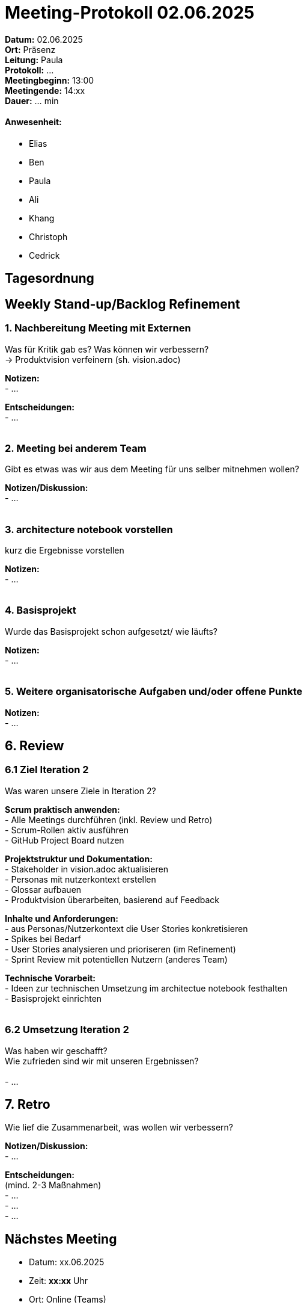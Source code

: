 = Meeting-Protokoll 02.06.2025

*Datum:* 02.06.2025 +
*Ort:* Präsenz  +
*Leitung:* Paula +
*Protokoll:* ... +
*Meetingbeginn:* 13:00 +
*Meetingende:* 14:xx +
*Dauer:* ... min 

==== Anwesenheit: 
- Elias
- Ben
- Paula
- Ali
- Khang
- Christoph
- Cedrick

== Tagesordnung

==  Weekly Stand-up/Backlog Refinement

=== 1. Nachbereitung Meeting mit Externen
Was für Kritik gab es? Was können wir verbessern? +
-> Produktvision verfeinern (sh. vision.adoc)

*Notizen:* +
- ... +


*Entscheidungen:* +
- ... +
 +


=== 2. Meeting bei anderem Team  
Gibt es etwas was wir aus dem Meeting für uns selber mitnehmen wollen? 

*Notizen/Diskussion:* +
- ... +
 +


=== 3. architecture notebook vorstellen
kurz die Ergebnisse vorstellen 

*Notizen:* +
- ... +
 +


=== 4. Basisprojekt
Wurde das Basisprojekt schon aufgesetzt/ wie läufts?

*Notizen:* +
- ... +
 +

=== 5. Weitere organisatorische Aufgaben und/oder offene Punkte

*Notizen:* +
- ... +

== 6. Review
=== 6.1 Ziel Iteration 2
Was waren unsere Ziele in Iteration 2? +

*Scrum praktisch anwenden:* +
- Alle Meetings durchführen (inkl. Review und Retro) +
- Scrum-Rollen aktiv ausführen +
- GitHub Project Board nutzen +

*Projektstruktur und Dokumentation:* +
- Stakeholder in vision.adoc aktualisieren +
- Personas mit nutzerkontext erstellen +
- Glossar aufbauen +
- Produktvision überarbeiten, basierend auf Feedback +


*Inhalte und Anforderungen:* +
- aus Personas/Nutzerkontext die User Stories konkretisieren +
- Spikes bei Bedarf +
- User Stories analysieren und prioriseren (im Refinement) +
- Sprint Review mit potentiellen Nutzern (anderes Team) +


*Technische Vorarbeit:* +
- Ideen zur technischen Umsetzung im architectue notebook festhalten +
- Basisprojekt einrichten +
 +

=== 6.2 Umsetzung Iteration 2
Was haben wir geschafft? +
Wie zufrieden sind wir mit unseren Ergebnissen? +
 +
- ... +



== 7. Retro
Wie lief die Zusammenarbeit, was wollen wir verbessern?

*Notizen/Diskussion:* +
- ... +


*Entscheidungen:* +
(mind. 2-3 Maßnahmen) +
- ... +
- ... +
- ... +










== Nächstes Meeting
- Datum: xx.06.2025
- Zeit: *xx:xx* Uhr
- Ort: Online (Teams)


===== Themen nächstes Meeting
- ... +

          
